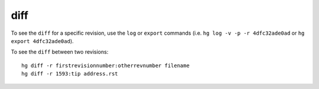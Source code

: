 diff
****

To see the ``diff`` for a specific revision, use the ``log`` or ``export``
commands (i.e. ``hg log -v -p -r 4dfc32ade0ad`` or ``hg export 4dfc32ade0ad``).

To see the ``diff`` between two revisions:

::

  hg diff -r firstrevisionnumber:otherrevnumber filename
  hg diff -r 1593:tip address.rst

